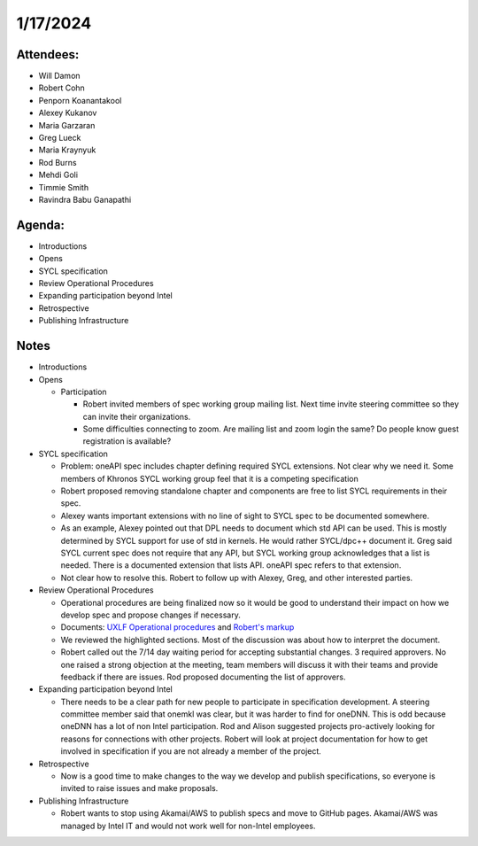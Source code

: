 =========
1/17/2024
=========

Attendees:
==========

* Will Damon
* Robert Cohn
* Penporn Koanantakool
* Alexey Kukanov
* Maria Garzaran
* Greg Lueck
* Maria Kraynyuk
* Rod Burns
* Mehdi Goli
* Timmie Smith
* Ravindra Babu Ganapathi

Agenda:
=======

* Introductions
* Opens
* SYCL specification
* Review Operational Procedures
* Expanding participation beyond Intel
* Retrospective
* Publishing Infrastructure

Notes
=====

* Introductions
* Opens

  * Participation

    * Robert invited members of spec working group mailing list. Next
      time invite steering committee so they can invite their
      organizations.
    * Some difficulties connecting to zoom. Are mailing list and zoom
      login the same? Do people know guest registration is available?
    
* SYCL specification

  * Problem: oneAPI spec includes chapter defining required SYCL
    extensions. Not clear why we need it. Some members of Khronos SYCL
    working group feel that it is a competing specification
  * Robert proposed removing standalone chapter and components are
    free to list SYCL requirements in their spec.
  * Alexey wants important extensions with no line of sight to SYCL
    spec to be documented somewhere.
  * As an example, Alexey pointed out that DPL needs to document which
    std API can be used. This is mostly determined by SYCL support for
    use of std in kernels. He would rather SYCL/dpc++ document
    it. Greg said SYCL current spec does not require that any API, but
    SYCL working group acknowledges that a list is needed. There is a
    documented extension that lists API. oneAPI spec refers to that
    extension.
  * Not clear how to resolve this. Robert to follow up with Alexey,
    Greg, and other interested parties.

* Review Operational Procedures

  * Operational procedures are being finalized now so it would be good
    to understand their impact on how we develop spec and propose
    changes if necessary.
  * Documents: `UXLF Operational procedures`_ and `Robert's markup`_
  * We reviewed the highlighted sections. Most of the discussion was
    about how to interpret the document.
  * Robert called out the 7/14 day waiting period for accepting
    substantial changes. 3 required approvers. No one raised a strong
    objection at the meeting, team members will discuss it with their
    teams and provide feedback if there are issues. Rod proposed
    documenting the list of approvers.
    
* Expanding participation beyond Intel

  * There needs to be a clear path for new people to participate in
    specification development. A steering committee member said that
    onemkl was clear, but it was harder to find for oneDNN. This is
    odd because oneDNN has a lot of non Intel participation. Rod and
    Alison suggested projects pro-actively looking for reasons for
    connections with other projects. Robert will look at project
    documentation for how to get involved in specification if you are
    not already a member of the project.
    
* Retrospective

  * Now is a good time to make changes to the way we develop and
    publish specifications, so everyone is invited to raise issues and
    make proposals.
   
* Publishing Infrastructure

  * Robert wants to stop using Akamai/AWS to publish specs and move to
    GitHub pages. Akamai/AWS was managed by Intel IT and would not
    work well for non-Intel employees.

.. _`UXLF Operational procedures`: https://github.com/uxlfoundation/uxl_operational_procedures
.. _`Robert's markup`: ../presentations/operational_procedures_markup.pdf
